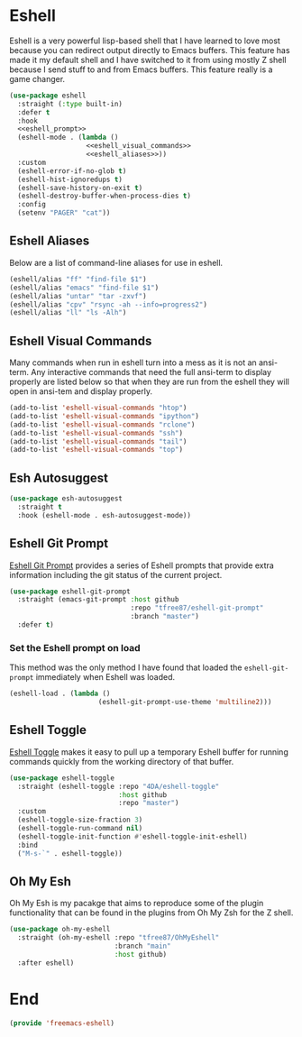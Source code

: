 * Eshell

Eshell is a very powerful lisp-based shell that I have learned to love most because you can redirect output directly to Emacs buffers. This feature has made it my default shell and I have switched to it from using mostly Z shell because I send stuff to and from Emacs buffers. This feature really is a game changer.

#+begin_src emacs-lisp :tangle yes :noweb yes
  (use-package eshell
    :straight (:type built-in)
    :defer t
    :hook
    <<eshell_prompt>>
    (eshell-mode . (lambda ()
                     <<eshell_visual_commands>>
                     <<eshell_aliases>>))
    :custom
    (eshell-error-if-no-glob t)
    (eshell-hist-ignoredups t)
    (eshell-save-history-on-exit t)
    (eshell-destroy-buffer-when-process-dies t)
    :config
    (setenv "PAGER" "cat"))
  #+end_src
  
** Eshell Aliases

Below are a list of command-line aliases for use in eshell.

#+name: eshell_aliases
#+begin_src emacs-lisp :noweb-ref eshell_aliases
  (eshell/alias "ff" "find-file $1")
  (eshell/alias "emacs" "find-file $1")
  (eshell/alias "untar" "tar -zxvf")
  (eshell/alias "cpv" "rsync -ah --info=progress2")
  (eshell/alias "ll" "ls -Alh")
#+end_src

** Eshell Visual Commands

Many commands when run in eshell turn into a mess as it is not an ansi-term. Any interactive commands that need the full ansi-term to display properly are listed below so that when they are run from the eshell they will open in ansi-tem and display properly.

#+name: eshell_visual_commands
#+begin_src emacs-lisp :noweb-ref eshell_visual_commands
  (add-to-list 'eshell-visual-commands "htop")
  (add-to-list 'eshell-visual-commands "ipython")
  (add-to-list 'eshell-visual-commands "rclone")
  (add-to-list 'eshell-visual-commands "ssh")
  (add-to-list 'eshell-visual-commands "tail")
  (add-to-list 'eshell-visual-commands "top")
#+end_src

** Esh Autosuggest

#+begin_src emacs-lisp :tangle yes
  (use-package esh-autosuggest
    :straight t
    :hook (eshell-mode . esh-autosuggest-mode))
#+end_src

** Eshell Git Prompt

[[https://github.com/xuchunyang/eshell-git-prompt][Eshell Git Prompt]] provides a series of Eshell prompts that provide extra information including the git status of the current project.

#+begin_src emacs-lisp :tangle yes
  (use-package eshell-git-prompt
    :straight (emacs-git-prompt :host github
                                :repo "tfree87/eshell-git-prompt"
                                :branch "master")
    :defer t)
#+end_src

*** Set the Eshell prompt on load

This method was the only method I have found that loaded the ~eshell-git-prompt~ immediately when Eshell was loaded.

#+begin_src emacs-lisp :noweb-ref eshell_prompt
  (eshell-load . (lambda ()
                        (eshell-git-prompt-use-theme 'multiline2)))
#+end_src

** Eshell Toggle

[[https://github.com/4DA/eshell-toggle][Eshell Toggle]] makes it easy to pull up a temporary Eshell buffer for running commands quickly from the working directory of that buffer.

#+begin_src emacs-lisp :tangle yes
  (use-package eshell-toggle
    :straight (eshell-toggle :repo "4DA/eshell-toggle"
                             :host github
                             :repo "master")
    :custom
    (eshell-toggle-size-fraction 3)
    (eshell-toggle-run-command nil)
    (eshell-toggle-init-function #'eshell-toggle-init-eshell)
    :bind
    ("M-s-`" . eshell-toggle))
#+end_src

** Oh My Esh

Oh My Esh is my pacakge that aims to reproduce some of the plugin functionality that can be found in the plugins from Oh My Zsh for the Z shell.

#+begin_src emacs-lisp :tangle yes
  (use-package oh-my-eshell
    :straight (oh-my-eshell :repo "tfree87/OhMyEshell"
                            :branch "main"
                            :host github)
    :after eshell)
#+end_src

* End

#+begin_src emacs-lisp :tangle yes
  (provide 'freemacs-eshell)
#+end_src

